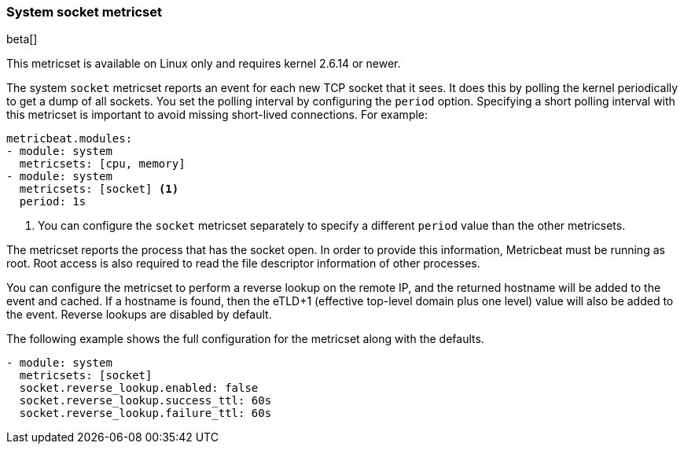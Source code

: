 === System socket metricset

beta[]

This metricset is available on Linux only and requires kernel 2.6.14 or newer.

The system `socket` metricset reports an event for each new TCP socket that it
sees. It does this by polling the kernel periodically to get a dump of all
sockets. You set the polling interval by configuring the `period` option.
Specifying a short polling interval with this metricset is important to avoid
missing short-lived connections. For example:

[source,yaml]
----
metricbeat.modules:
- module: system
  metricsets: [cpu, memory]
- module: system
  metricsets: [socket] <1>
  period: 1s
----

<1> You can configure the `socket` metricset separately to specify a different
`period` value than the other metricsets.

The metricset reports the process that has the socket open. In order to provide
this information, Metricbeat must be running as root. Root access is also
required to read the file descriptor information of other processes.

You can configure the metricset to perform a reverse lookup on the remote IP,
and the returned hostname will be added to the event and cached. If a hostname
is found, then the eTLD+1 (effective top-level domain plus one level) value will
also be added to the event. Reverse lookups are disabled by default.

The following example shows the full configuration for the metricset along with
the defaults.

[source,yaml]
----
- module: system
  metricsets: [socket]
  socket.reverse_lookup.enabled: false
  socket.reverse_lookup.success_ttl: 60s
  socket.reverse_lookup.failure_ttl: 60s
----
